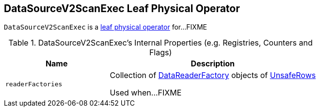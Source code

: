 == [[DataSourceV2ScanExec]] DataSourceV2ScanExec Leaf Physical Operator

`DataSourceV2ScanExec` is a link:spark-sql-SparkPlan.adoc#LeafExecNode[leaf physical operator] for...FIXME

[[internal-registries]]
.DataSourceV2ScanExec's Internal Properties (e.g. Registries, Counters and Flags)
[cols="1,2",options="header",width="100%"]
|===
| Name
| Description

| [[readerFactories]] `readerFactories`
| Collection of link:spark-sql-DataReaderFactory.adoc[DataReaderFactory] objects of link:spark-sql-UnsafeRow.adoc[UnsafeRows]

Used when...FIXME
|===
